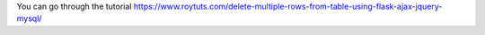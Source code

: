 You can go through the tutorial https://www.roytuts.com/delete-multiple-rows-from-table-using-flask-ajax-jquery-mysql/

